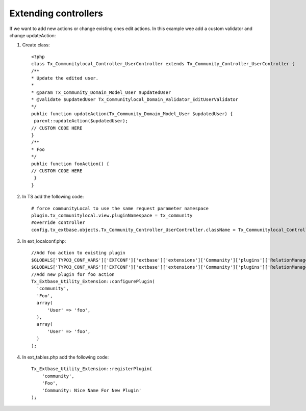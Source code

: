 ﻿.. include:: ../../Includes.txt



.. _Extending-controllers:

Extending controllers
^^^^^^^^^^^^^^^^^^^^^

If we want to add new actions or change existing ones edit actions. In
this example wee add a custom validator and change updateAction:

#. Create class:

   ::

      <?php
      class Tx_Communitylocal_Controller_UserController extends Tx_Community_Controller_UserController {
      /**
      * Update the edited user.
      *
      * @param Tx_Community_Domain_Model_User $updatedUser
      * @validate $updatedUser Tx_Communitylocal_Domain_Validator_EditUserValidator
      */
      public function updateAction(Tx_Community_Domain_Model_User $updatedUser) {
       parent::updateAction($updatedUser);
      // CUSTOM CODE HERE
      }
      /**
      * Foo
      */
      public function fooAction() {
      // CUSTOM CODE HERE
       }
      }

#. In TS add the following code:

   ::

      # force communityLocal to use the same request parameter namespace
      plugin.tx_communitylocal.view.pluginNamespace = tx_community
      #override controller
      config.tx_extbase.objects.Tx_Community_Controller_UserController.className = Tx_Communitylocal_Controller_UserController

#. In ext\_localconf.php:
   
   ::

      //Add foo action to existing plugin
      $GLOBALS['TYPO3_CONF_VARS']['EXTCONF']['extbase']['extensions']['Community']['plugins']['RelationManagement']['controllers']['User']['actions'][] = 'foo';
      $GLOBALS['TYPO3_CONF_VARS']['EXTCONF']['extbase']['extensions']['Community']['plugins']['RelationManagement']['controllers']['User']['nonCacheableActions'][] = 'foo';
      //Add new plugin for foo action
      Tx_Extbase_Utility_Extension::configurePlugin(
        'community',
        'Foo',
        array(
            'User' => 'foo',
        ),
        array(
            'User' => 'foo',
        )
      );

#. In ext\_tables.php add the following code:

   ::

        Tx_Extbase_Utility_Extension::registerPlugin(
            'community',
            'Foo',
            'Community: Nice Name For New Plugin'
        );

